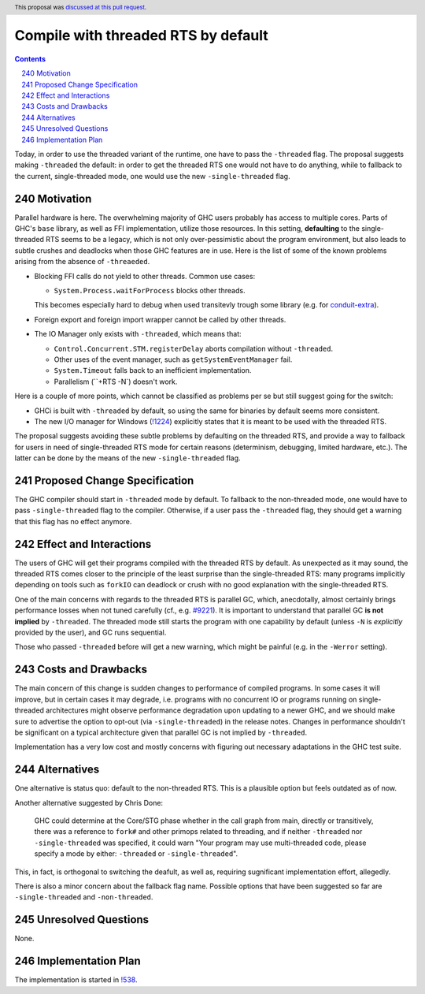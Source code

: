 Compile with threaded RTS by default
====================================

.. proposal-number:: 52
.. author:: Artem Pelenitsyn
.. date-accepted:: 2019-07-29
.. ticket-url:: https://gitlab.haskell.org/ghc/ghc/issues/16126
.. implemented::
.. highlight:: haskell
.. header:: This proposal was `discussed at this pull request <https://github.com/ghc-proposals/ghc-proposals/pull/240>`_.
.. sectnum::
     :start: 240
.. contents::

Today, in order to use the threaded variant of the runtime, one have to pass the ``-threaded`` flag. The proposal suggests making ``-threaded`` the default: in order to get the threaded RTS one would not have to do anything, while to fallback to the current, single-threaded mode, one would use the new ``-single-threaded`` flag.


Motivation
------------

Parallel hardware is here. The overwhelming majority of GHC users probably has access to multiple cores. Parts of GHC's ``base`` library, as well as FFI implementation, utilize those resources. In this setting, **defaulting** to the single-threaded RTS seems to be a legacy, which is not only over-pessimistic about the program environment, but also leads to subtle crushes and deadlocks when those GHC features are in use. Here is the list of some of the known problems arising from the absence of ``-threaeded``.

* Blocking FFI calls do not yield to other threads. Common use cases:

  * ``System.Process.waitForProcess`` blocks other threads. 
  
  This becomes especially hard to debug when used transitevly trough some library (e.g. for `conduit-extra <https://github.com/nh2/sourceProcessWithStreams-nonthreaded-problem>`_).

* Foreign export and foreign import wrapper cannot be called by other threads.

* The IO Manager only exists with ``-threaded``, which means that:

  * ``Control.Concurrent.STM.registerDelay`` aborts compilation without ``-threaded``.
  * Other uses of the event manager, such as ``getSystemEventManager`` fail.
  * ``System.Timeout`` falls back to an inefficient implementation.
  * Parallelism (``+RTS -N`) doesn't work.

Here is a couple of more points, which cannot be classified as problems per se but still suggest going for the switch:

* GHCi is built with ``-threaded`` by default, so using the same for binaries by default seems more consistent.

* The new I/O manager for Windows (`!1224 <https://gitlab.haskell.org/ghc/ghc/merge_requests/1224>`_) explicitly states that it is meant to be used with the threaded RTS.

The proposal suggests avoiding these subtle problems by defaulting on the threaded RTS, and provide a way to fallback for users in need of single-threaded RTS mode for certain reasons (determinism, debugging, limited hardware, etc.). The latter can be done by the means of the new ``-single-threaded`` flag.


Proposed Change Specification
-----------------------------

The GHC compiler should start in ``-threaded`` mode by default. To fallback to the non-threaded mode, one would have to pass ``-single-threaded`` flag to the compiler. Otherwise, if a user pass the ``-threaded`` flag, they should get a warning that this flag has no effect anymore.


Effect and Interactions
-----------------------

The users of GHC will get their programs compiled with the threaded RTS by default. As unexpected as it may sound, the threaded RTS comes closer to the principle of the least surprise than the single-threaded RTS: many programs implicitly depending on tools such as ``forkIO`` can deadlock or crush with no good explanation with the single-threaded RTS. 

One of the main concerns with regards to the threaded RTS is parallel GC, which, anecdotally, almost certainly brings performance losses when not tuned carefully (cf., e.g. `#9221 <https://gitlab.haskell.org/ghc/ghc/issues/9221>`_). It is important to understand that parallel GC **is not implied** by ``-threaded``. The threaded mode still starts the program with one capability by default (unless ``-N`` is *explicitly* provided by the user), and GC runs sequential.

Those who passed ``-threaded`` before will get a new warning, which might be painful (e.g. in the ``-Werror`` setting).


Costs and Drawbacks
-------------------

The main concern of this change is sudden changes to performance of compiled programs. In some cases it will improve, but in certain cases it may degrade, i.e. programs with no concurrent IO or programs running on single-threaded architectures might observe performance degradation upon updating to a newer GHC, and we should make sure to advertise the option to opt-out (via ``-single-threaded``) in the release notes. Changes in performance shouldn't be significant on a typical architecture given that parallel GC is not implied by ``-threaded``.

Implementation has a very low cost and mostly concerns with figuring out necessary adaptations in the GHC test suite.


Alternatives
------------

One alternative is status quo: default to the non-threaded RTS. This is a plausible option but feels outdated as of now.

Another alternative suggested by Chris Done:

    GHC could determine at the Core/STG phase whether in the call graph from main, directly or transitively, there was a reference to ``fork#`` and other primops related to threading, and if neither ``-threaded`` nor ``-single-threaded`` was specified, it could warn "Your program may use multi-threaded code, please specify a mode by either: ``-threaded`` or ``-single-threaded``".

This, in fact, is orthogonal to switching the deafult, as well as, requiring sugnificant implementation effort, allegedly.

There is also a minor concern about the fallback flag name. Possible options that have been suggested so far are ``-single-threaded`` and ``-non-threaded``.


Unresolved Questions
--------------------
None.


Implementation Plan
-------------------

The implementation is started in `!538 <https://gitlab.haskell.org/ghc/ghc/merge_requests/538>`_.

